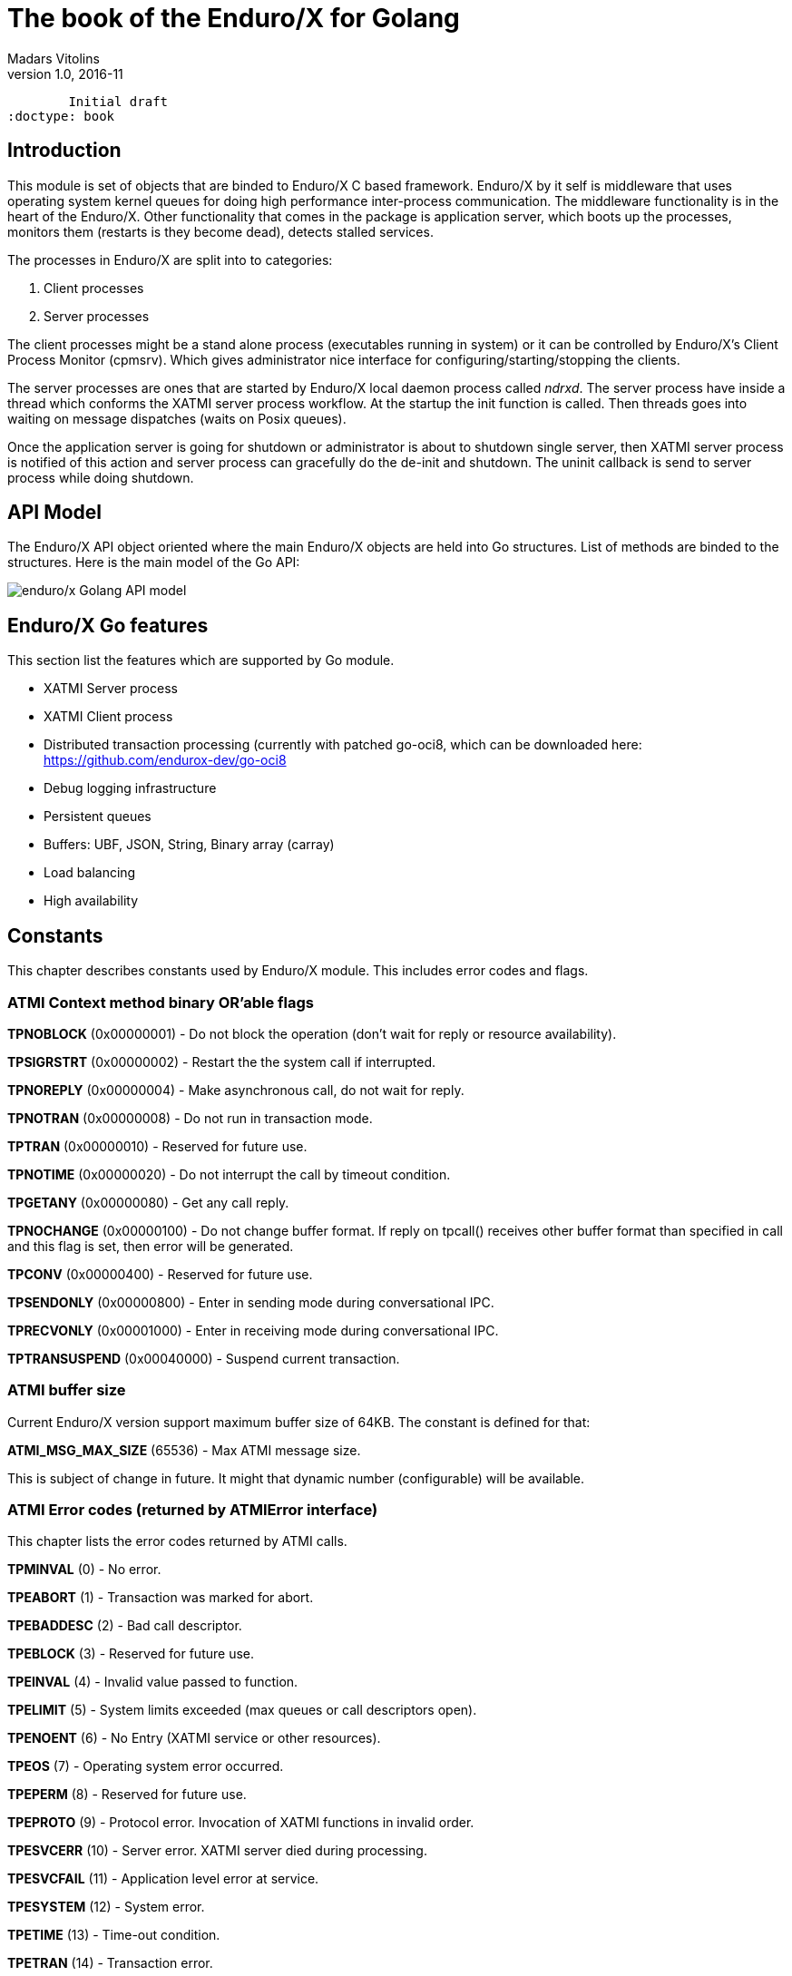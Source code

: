 The book of the Enduro/X for Golang
===================================
Madars Vitolins
v1.0, 2016-11:
	Initial draft
:doctype: book

== Introduction

This module is set of objects that are binded to Enduro/X C based framework. 
Enduro/X by it self is middleware that uses operating system kernel queues for 
doing high performance inter-process communication. The middleware functionality 
is in the heart of the Enduro/X. Other functionality that comes in the package
is application server, which boots up the processes, monitors them (restarts is
they become dead), detects stalled services.

The processes in Enduro/X are split into to categories:

1. Client processes

2. Server processes

The client processes might be a stand alone process (executables running in system)
or it can be controlled by Enduro/X's Client Process Monitor (cpmsrv). Which gives
administrator nice interface for configuring/starting/stopping the clients.

The server processes are ones that are started by Enduro/X local daemon process
called 'ndrxd'. The server process have inside a thread which conforms the XATMI
server process workflow. At the startup the init function is called. Then threads
goes into waiting on message dispatches (waits on Posix queues). 

Once the application server is going for shutdown or administrator is about to
shutdown single server, then XATMI server process is notified of this action
and server process can gracefully do the de-init and shutdown. The uninit callback
is send to server process while doing shutdown.


== API Model

The Enduro/X API object oriented where the main Enduro/X objects are held into Go
structures. List of methods are binded to the structures. Here is the main model
of the Go API:

image:images/class_diagram.png[caption="Figure 1: ", title="API Model", alt="enduro/x Golang API model"]


== Enduro/X Go features

This section list the features which are supported by Go module.

- XATMI Server process

- XATMI Client process

- Distributed transaction processing (currently with patched go-oci8, which can 
be downloaded here: https://github.com/endurox-dev/go-oci8

- Debug logging infrastructure 

- Persistent queues

- Buffers: UBF, JSON, String, Binary array (carray)

- Load balancing

- High availability

== Constants
This chapter describes constants used by Enduro/X module. This includes error codes
and flags.


=== ATMI Context method binary OR'able flags

*TPNOBLOCK* (0x00000001) - Do not block the operation (don't wait for reply or 
resource availability).

*TPSIGRSTRT* (0x00000002) - Restart the the system call if interrupted.

*TPNOREPLY* (0x00000004) - Make asynchronous call, do not wait for reply. 

*TPNOTRAN* (0x00000008) - Do not run in transaction mode.

*TPTRAN* (0x00000010) - Reserved for future use.

*TPNOTIME* (0x00000020) - Do not interrupt the call by timeout condition.

*TPGETANY* (0x00000080) - Get any call reply.

*TPNOCHANGE* (0x00000100) - Do not change buffer format. If reply on tpcall()
receives other buffer format than specified in call and this flag is set, then
error will be generated.

*TPCONV* (0x00000400) - Reserved for future use.

*TPSENDONLY* (0x00000800) - Enter in sending mode during conversational IPC.

*TPRECVONLY* (0x00001000) - Enter in receiving mode during conversational IPC.

*TPTRANSUSPEND* (0x00040000) - Suspend current transaction.


=== ATMI buffer size
Current Enduro/X version support maximum buffer size of 64KB. The constant is
defined for that:

*ATMI_MSG_MAX_SIZE* (65536) - Max ATMI message size.

This is subject of change in future. It might that dynamic number (configurable)
will be available.

=== ATMI Error codes (returned by ATMIError interface)

This chapter lists the error codes returned by ATMI calls.

*TPMINVAL* (0) - No error.

*TPEABORT* (1) - Transaction was marked for abort.

*TPEBADDESC* (2) - Bad call descriptor.

*TPEBLOCK* (3) - Reserved for future use.

*TPEINVAL* (4) - Invalid value passed to function.

*TPELIMIT* (5) - System limits exceeded (max queues or call descriptors open).

*TPENOENT* (6) - No Entry (XATMI service or other resources).

*TPEOS* (7) - Operating system error occurred.

*TPEPERM* (8) - Reserved for future use.

*TPEPROTO* (9) - Protocol error. Invocation of XATMI functions in invalid order.

*TPESVCERR* (10) - Server error. XATMI server died during processing.

*TPESVCFAIL* (11) - Application level error at service.

*TPESYSTEM* (12) - System error.

*TPETIME* (13) - Time-out condition.

*TPETRAN* (14) - Transaction error.

*TPGOTSIG* (15) - Reserved for future use.

*TPERMERR* (16) - Resource manager error (used for distributed transactions processing)

*TPEITYPE* (17) - Reserved for future use. 

*TPEOTYPE* (18) - Invalid output type.

*TPERELEASE* (19) - Reserved for future use. 

*TPEHAZARD* (20) - Hazardous condition occurred. Transaction is partially 
committed and/or abort.

*TPEHEURISTIC* (21) - Heuristic condition occurred. Transaction is partially 
committed and/or abort.

*TPEEVENT* (22) - Event notification received for conversational IPC session.

*TPEMATCH* (23) - Did not match given identifier.

*TPEDIAGNOSTIC* (24) - Additional information is returned in diagnostics field 
(used by persistent queues API).

*TPEMIB* (25) - Reserved for future use. 

*TPINITFAIL* (30) - Reserved for future use. 

*TPMAXVAL* (31) - Maximum error code.


=== Return values for tpcall()/tpreturn()

Values for rval in tpreturn:


*TPFAIL* (0x0001) - Application level error occurred, returns tpcall() gives *TPESVCFAIL*
as error.

*TPSUCCESS* (0x0002) - Service succeeded.



=== Flags Persistent queue functions, used for TPQCTL.flags

*TPNOFLAGS* (0x00000) - No flags used.

*TPQCORRID* (0x00001) - Set/get correlation id (on set TPQCTL.corrid must
be specified.

*TPQFAILUREQ* (0x00002) - Set/get failure queue. On set TPQCTL.failurequeue must
be specified.

*TPQBEFOREMSGID* (0x00004) - RFU, enqueue before message id.

*TPQGETBYMSGIDOLD* (0x00008) - RFU, deprecated.

*TPQMSGID* (0x00010) - Get msgid of enqueued/dequeued message.

*TPQPRIORITY* (0x00020) - Set/get message priority.

*TPQTOP* (0x00040) - RFU, enqueue at queue top.

*TPQWAIT* (0x00080) - RFU, wait for dequeuing.

*TPQREPLYQ* (0x00100) - Set/get reply queue.

*TPQTIME_ABS* (0x00200) - RFU, set absolute time.

*TPQTIME_REL* (0x00400) - RFU, set absolute time.

*TPQGETBYCORRIDOLD* (0x00800) - RFU.

*TPQPEEK* (0x01000) - Peek the message from queue. Do not dequeue it permanently.

*TPQDELIVERYQOS* (0x02000) - RFU, delivery quality of service.

*TPQREPLYQOS* (0x04000) -  RFU, reply message quality of service.

*TPQEXPTIME_ABS* (0x08000) -  RFU, absolute expiration time.

*TPQEXPTIME_REL* (0x10000) -  RFU, relative expiration time.

*TPQEXPTIME_NONE* (0x20000) -  RFU, never expire.

*TPQGETBYMSGID* (0x40008) -  Dequeue by msgid.

*TPQGETBYCORRID* (0x80800) - Dequeue by corrid.

*TPQASYNC* (0x100000) - Async complete. Complete the disk based transaction asynchronously.


=== Other persistent queue sub-system constants

*TMMSGIDLEN* (32) - Message id (number of bytes). All bytes significant.

*TMCORRIDLEN* (32) - Correlator id (number of bytes). All bytes significant.

*TMQNAMELEN* (15) - Max queue name length.

*NDRX_MAX_ID_SIZE* (96) - Client ID length
	

=== Diagnostic codes for persistent queues

For persistent queue sub-system which are used by TpEnqueue(3) and TpDequeue(3)
there are special control structure used named *TPQCTL* it contains field 
*TPQCTL.diagnostic* which return diagnostic code. This field is filled in case if
*ATMIError.Code()* is set to TPEDIAGNOSTIC. Note that additional error message is
provided into *TPQCTL.diagmsg*

*QMEINVAL* (-1) - Invalid value passed to function.

*QMEBADRMID* (-2) - RFU.

*QMENOTOPEN* (-3) - RFU.

*QMETRAN* (-4) - RFU.

*QMEBADMSGID* (-5) - RFU.

*QMESYSTEM* (-6) - System error occurred. More info in logs.

*QMEOS* (-7) - Operating system error occurred. More info in logs.

*QMEABORTED* (-8) - RFU.

*QMENOTA* (-8) - RFU.

*QMEPROTO* (-9) - RFU.

*QMEBADQUEUE* (-10) - RFU.

*QMENOMSG* (-11) - No message found.

*QMEINUSE* (-12) - RFU.

*QMENOSPACE* (-13) - RFU.

*QMERELEASE* (-14) - RFU.

*QMEINVHANDLE* (-15) - RFU.

*QMESHARE* (-16) - RFU.


=== Enduro/X standard library error codes
List of error codes that can be returned by NSTDError interface:

*NEINVALINI* (1) - Invalid INI file

*NEMALLOC* (2) - Malloc failed 

*NEUNIX* (3) - Unix error occurred

*NEINVAL* (4) - Invalid value passed to function

*NESYSTEM* (5) - System failure

*NEMANDATORY* (6) - Mandatory field is missing

*NEFORMAT* (7) - Format error 


=== Unified Buffer Format (UBF) library error codes

These error codes are returned by UBFError interface:

*BMINVAL* (0) - No error.

*BERFU0* (1) - Reserved for future use.

*BALIGNERR* (2) - Invalid UBF buffer.

*BNOTFLD* (3) - Buffer not fielded/invalid UBF buffer.

*BNOSPACE* (4) - No space in buffer left.

*BNOTPRES* (5) - Field not present.

*BBADFLD* (6) - Bad field id.

*BTYPERR* (7) - Invalid field type.

*BEUNIX* (8) - Unix error.

*BBADNAME* (9) - Bad field name.

*BMALLOC* (10) - Malloc failed.

*BSYNTAX* (11) - Syntax error for boolean expression.

*BFTOPEN* (12) - Failed to open field table (ubftab).

*BFTSYNTAX* (13) - Field table (ubftab) syntax error.

*BEINVAL* (14) - Invalid value passed to function.

*BERFU1* (15) - Reserved for future use.

*BERFU2* (16) - Reserved for future use.

*BERFU3* (17) - Reserved for future use.

*BERFU4* (18) - Reserved for future use.

*BERFU5* (19) - Reserved for future use.

*BERFU6* (20) - Reserved for future use.

*BERFU7* (21) - Reserved for future use.

*BERFU8* (22) - Reserved for future use.

*BMAXVAL* (22) - Maximum error code;


=== UBF field types

This chapter lists field types (C level) used by UBF:

*BFLD_MIN* (0) - Minimum field type

*BFLD_SHORT* (0) - C Short type

*BFLD_LONG* (1) -C Long type

*BFLD_CHAR* (2) - C Chart type (single byte)

*BFLD_FLOAT* (3) - C Float type

*BFLD_DOUBLE* (4) - C Double type

*BFLD_STRING* (5) - String type

*BFLD_CARRAY* (6) - Byte array type

*BFLD_MAX* (6) - Maximum field type


=== UBF reserved field IDs

*BBADFLDID* (0) - Bad field id, used as terminator Bproj() and other calls.

*BFIRSTFLDID* (0) - First field id, used indicator for Bnext() to iterate through
the buffer.

=== Log levels
Enduro/X provides logging API (see ATMICtx.TpLog() and related functions).
Following debug levels are supported:

*LOG_ALWAYS* (1) - Fatal error. Logs always.

*LOG_ERROR* (2) - Error message.

*LOG_WARN* (3) - Warning message.

*LOG_INFO* (4) - informational message.

*LOG_DEBUG* (5) - Debug message.

*LOG_DUMP* (6) - Very detailed debug with full dumps.


=== Log Facilities

Enduro/X logging can be configured for different logging sources which includes
Enduro/X debugging it self (provides separation for base ATMI (*NDRX*), Unified 
Buffer Format (*UBF*) functions). The user logging are configured under the *TP* facility.

User logging can be associated in following levels:

- Per process;

- Per thread (for Go it is Context).

- Per request (associate with Context, i.e. if thread logging enabled, then it can be
promoted to request logging by *ATMICtx.TpLogSetReqFile()*).

*LOG_FACILITY_NDRX* (0x00001) - Settings for ATMI logging.

*LOG_FACILITY_UBF* (0x00002) - Settings for UBF logging.

*LOG_FACILITY_TP* (0x00004) - Settings for TP logging.

*LOG_FACILITY_TP_THREAD* (0x00008) - Settings for TP, thread based logging.

*LOG_FACILITY_TP_REQUEST* (0x00010) - Request logging, thread based.


== Structures

This section lists the exported (public) structures provided by Endurox-Go module.

[cols="h,5a",options="header"]
|===
|Struct/interface
|Description

|TPTRANID
|Transaction identifier

|ATMICtx
|ATMI Context object

|TPSRVCTXDATA
|Server Context data used for copying request context from one Context to another

|TPEVCTL
|Event control structure (see bellow for more information)

|TPQCTL
|Queue control structure (see bellow for more information)

|ATMIBuf
|ATMI buffer object (abstract one)

|TypedBuffer
|Interface to ATMIBuf. Provides getter for getting raw buffer handler

|TypedUBF
|Interface to UBF buffer.

|TypedCarray
|Interface to byte array buffer.

|TypedString
|Interface to String buffer.

|TypedJSON
|Interface to JSON buffer.

|ATMIError
|ATMI Error interface. Provides Error(), Code(), Message() methods.

|UBFError
|UBF library error interface. Provides Error(), Code(), Message() methods.

|NSTDError
|Stndard library error interface. Provides Error(), Code(), Message() methods.

|TPSVCINFO
|XATMI service call descriptor, provided to called service as parameters.
(see bellow for more information)
|===

=== Event control structure - TPEVCTL

--------------------------------------------------------------------------------
/*
 * Event controll struct
 */
type TPEVCTL struct {
	flags int64
	name1 string
	name2 string
}
--------------------------------------------------------------------------------

TPEVCTL is used by ATMICtx.TpSubscribe() function. TPEVCTL structure contains following fields:

- *flags* int64 - can be set to: TPEVSERVICE, TPEVPERSIST

- *name1* string - Event expression

- *name2* string - RFU.

See tpsubscribe(3) C manpage.


=== Queue operations control structure - TPQCTL

Queue control structure is self explanatory.

--------------------------------------------------------------------------------
/*
 * Queue control structure
 */
type TPQCTL struct {
	flags        int64             /* indicates which of the values are set */
	deq_time     int64             /* RFU, absolute/relative  time for dequeuing */
	priority     int64             /* RFU, enqueue priority */
	diagnostic   int64             /* indicates reason for failure */
	diagmsg      string            /* diagnostic message */
	msgid        [TMMSGIDLEN]byte  /* id of message before which to queue */
	corrid       [TMCORRIDLEN]byte /* correlation id used to identify message */
	replyqueue   string            /* queue name for reply message */
	failurequeue string            /* queue name for failure message */
	cltid        string            /* client identifier for originating client */
	urcode       int64             /* RFU, application user-return code */
	appkey       int64             /* RFU, application authentication client key */
	delivery_qos int64             /* RFU, delivery quality of service  */
	reply_qos    int64             /* RFU, reply message quality of service  */
	exp_time     int64             /* RFU, expiration time  */
}
--------------------------------------------------------------------------------


=== Incoming service call information structure - TPSVCINFO
When XATMI server receives request, it receives a control structure with information
about sender and meta data about service which actually is invoked. For example:


--------------------------------------------------------------------------------

package main

import (
        "atmi"
        "fmt"
        "os"
)

//Service func
//Here svc contains the caller infos
func TESTSVC(ac *atmi.ATMICtx, svc *atmi.TPSVCINFO) {

        ac.TpReturn(atmi.TPSUCCESS, 0, &ub, 0)

}

//Server boot/init
func Init(ac *atmi.ATMICtx) int {

        //Advertize TESTSVC
        if err := ac.TpAdvertise("TESTSVC", "TESTSVC", TESTSVC); err != nil {
                fmt.Println(err)
                return atmi.FAIL
        }

        return atmi.SUCCEED
}

//Server shutdown
func Uninit(ac *atmi.ATMICtx) {
        fmt.Println("Server shutting down...")
}


//Server main
func main() {
        //Have some context
        ac, err := atmi.NewATMICtx()

        if nil != err {
                fmt.Errorf("Failed to allocate cotnext!", err)
                os.Exit(atmi.FAIL)
        } else {
                //Run as server
                ac.TpRun(Init, Uninit)
        }
}

--------------------------------------------------------------------------------


TPSVCINFO is defined as follows (with explanatory comments):

--------------------------------------------------------------------------------
//Servic call info
type TPSVCINFO struct {
	Name   string   /* Service name */
	Data   ATMIBuf  /* Buffer type */
	Flags  int64    /* Flags used for service invation */
	Cd     int      /* Call descriptor (generated by client) */
	Cltid  string   /* Client ID string - full client queue name */
	Appkey int64    /* RFU */
	Fname  string   /* Function name invoked (set at TpAdvertise second param) */
	Ctx    *ATMICtx /* ATMI Server Context */
}
--------------------------------------------------------------------------------


The TPSVCINFO.Ctx basically is the same context passed into service function as
first argument.

== API

Section lists API functions in following levels:

- ATMI package (global functions)

- ATMI Context functions

- ATMI Error functions

- UBF functions

[[gen_doc-start]]
=== ATMI Package functions
Enduro/X package functions. ATMI Context is initiated by this package.

==== atmi.MakeATMICtx()
[cols="h,5a"]
|===
|Function
|func MakeATMICtx(c_ctx C.TPCONTEXT_T) *ATMICtx
|Description
|Make context object from C pointer. Function can be used in case If doing any
direct XATMI operations and you have a C context handler. Which can be promoted
to Go level ATMI Context.. 
*c_ctx* is Context ATMI object. 
|Returns
|ATMI Context Object
|Applies
|XATMI client and server
|===

==== atmi.NewATMICtx()
[cols="h,5a"]
|===
|Function
|func NewATMICtx() (*ATMICtx, ATMIError)
|Description
|Allocate new ATMI context. This is the context with most of the XATMI
operations are made. Single go routine can have multiple contexts at the same
time.. 
|Returns
|ATMI Error, Pointer to ATMI Context object
|Applies
|XATMI client and server
|===

==== atmi.NewCustomATMIError()
[cols="h,5a"]
|===
|Function
|func NewCustomATMIError(code int, msg string) ATMIError
|Description
|Build a custom error. 
*err* is Error buffer to build. 
*code* is Error code to setup. 
*msg* is Error message. 
|Applies
|XATMI client and server
|===

==== atmi.NewCustomNstdError()
[cols="h,5a"]
|===
|Function
|func NewCustomNstdError(code int, msg string) NSTDError
|Description
|Build a custom error. Can be used at Go level sources To simulate standard
error. 
*err* is Error buffer to build. 
*code* is Error code to setup. 
*msg* is Error message. 
|Applies
|XATMI client and server
|===

==== atmi.NewCustomUBFError()
[cols="h,5a"]
|===
|Function
|func NewCustomUBFError(code int, msg string) UBFError
|Description
|Build a custom error. 
*err* is Error buffer to build. 
*code* is Error code to setup. 
*msg* is Error message. 
|Applies
|XATMI client and server
|===

=== Enduro/X Standard Error Object / NSTDError interface
Enduro/X standard error object interfaced with NSTDError interface. Error is returned
by libnstd library. Which are Enduro/X base library. Currently it is used for logging.

==== nstdError.Code()
[cols="h,5a"]
|===
|Function
|func (e nstdError) Code() int
|Description
|Error code getter. 
|Applies
|XATMI client and server
|===

==== nstdError.Error()
[cols="h,5a"]
|===
|Function
|func (e nstdError) Error() string
|Description
|Standard error interface. 
|Applies
|XATMI client and server
|===

==== nstdError.Message()
[cols="h,5a"]
|===
|Function
|func (e nstdError) Message() string
|Description
|Error message getter. 
|Applies
|XATMI client and server
|===

=== ATMI Error object / ATMIError interface
ATMI Error object, used for ATMI context functions. Error codes are described in
seperate chapter in this document.

==== atmiError.Code()
[cols="h,5a"]
|===
|Function
|func (e atmiError) Code() int
|Description
|code getter. 
|Applies
|XATMI client and server
|===

==== atmiError.Error()
[cols="h,5a"]
|===
|Function
|func (e atmiError) Error() string
|Description
|Standard error interface. 
|Applies
|XATMI client and server
|===

==== atmiError.Message()
[cols="h,5a"]
|===
|Function
|func (e atmiError) Message() string
|Description
|message getter. 
|Applies
|XATMI client and server
|===

=== Abstract IPC buffer - ATMIUbf
ATMI buffer is base class for String, JSON, UBF (key/value with value arrays) 
and binary buffer.

==== ATMIBuf.GetBuf()
[cols="h,5a"]
|===
|Function
|func (u *ATMIBuf) GetBuf() *ATMIBuf
|Description
|Have inteface to base ATMI buffer. 
|Applies
|XATMI client and server
|===

==== ATMIBuf.TpRealloc()
[cols="h,5a"]
|===
|Function
|func (buf *ATMIBuf) TpRealloc(size int64) ATMIError
|Description
|Reallocate the buffer. 
*buf* is ATMI buffer. 
|Returns
|ATMI Error
|Applies
|XATMI client and server
|===

==== ATMIBuf.TpSetCtxt()
[cols="h,5a"]
|===
|Function
|func (buf *ATMIBuf) TpSetCtxt(ac *ATMICtx)
|Description
|Change the context of the buffers (needed for error handling). 
|Applies
|XATMI client and server
|===

==== ATMIBuf.TpTypes()
[cols="h,5a"]
|===
|Function
|func (ptr *ATMIBuf) TpTypes(itype *string, subtype *string) (int64, ATMIError)
|Description
|Return ATMI buffer info. 
*itype* is ptr to string to return the buffer type  (can be nil), if set then
on output value will be UBF, CARRAY, STRING or JSON other buffers currently are
not supported.. 
*subtype* is ptr to string to return sub-type (can be nil). 
|Returns
|Buffer lenght if no error or -1 if error, ATMI error
|Applies
|XATMI client and server
|===

=== ATMI Context
ATMI Context is uses as main object for accessing Enduro/X functionality. The
object is allocated by package function *atmi.NewATMICtx()*. ATMI Context API is
used for client and server API.

==== ATMICtx.AssocThreadWithCtx()
[cols="h,5a"]
|===
|Function
|func (ac *ATMICtx) AssocThreadWithCtx() ATMIError
|Description
|Associate current OS thread with context This might be needed for global
transaction processing Which uses underlaying OS threads for transaction
association. 
|Applies
|XATMI client and server
|===

==== ATMICtx.BBoolCo()
[cols="h,5a"]
|===
|Function
|func (ac *ATMICtx) BBoolCo(expr string) (*ExprTree, UBFError)
|Description
|Compile boolean expression TODO: might want auto finalizer with Btreefree!. 
*expr* is Expression string. 
|Returns
|Expression tree (ptr or nil on error), UBF error
|Applies
|XATMI client and server
|===

==== ATMICtx.BBoolPr()
[cols="h,5a"]
|===
|Function
|func (ac *ATMICtx) BBoolPr(tree *ExprTree) (string, UBFError)
|Description
|Print the expression tree. 
*tree* is Compiled expression tree. 
|Returns
|printed expresion string, ubf error
|Applies
|XATMI client and server
|===

==== ATMICtx.BBoolSetCBF()
[cols="h,5a"]
|===
|Function
|func (ac *ATMICtx) BBoolSetCBF(funcname string, f UBFExprFunc) UBFError
|Description
|Set custom callback function for UBF buffer expression evaluator. 
*funcname* is Name of the function to be used in expression. 
*f* is callback to function. 
|Returns
|UBF error
|Applies
|XATMI client and server
|===

==== ATMICtx.BConcat()
[cols="h,5a"]
|===
|Function
|func (ac *ATMICtx) BConcat(dest *TypedUBF, src *TypedUBF) UBFError
|Description
|Contact the buffers. 
*dest* is dest buffer. 
*src* is source buffer. 
|Returns
|UBF error
|Applies
|XATMI client and server
|===

==== ATMICtx.BCpy()
[cols="h,5a"]
|===
|Function
|func (ac *ATMICtx) BCpy(dest *TypedUBF, src *TypedUBF) UBFError
|Description
|Copy buffer. 
*dest* is Destination UBF buffer. 
*src* is Source UBF buffer. 
|Returns
|UBF error
|Applies
|XATMI client and server
|===

==== ATMICtx.BFldId()
[cols="h,5a"]
|===
|Function
|func (ac *ATMICtx) BFldId(fldnm string) (int, UBFError)
|Description
|Return field ID. 
*fldnm* is Field name. 
|Returns
|Field ID, UBF error
|Applies
|XATMI client and server
|===

==== ATMICtx.BFldNo()
[cols="h,5a"]
|===
|Function
|func (ac *ATMICtx) BFldNo(bfldid int) int
|Description
|Return field number. 
*bfldid* is field id. 
|Returns
|field number
|Applies
|XATMI client and server
|===

==== ATMICtx.BFldType()
[cols="h,5a"]
|===
|Function
|func (ac *ATMICtx) BFldType(bfldid int) int
|Description
|Return the field type. 
*bfldid* is field id. 
|Returns
|field type
|Applies
|XATMI client and server
|===

==== ATMICtx.BFname()
[cols="h,5a"]
|===
|Function
|func (ac *ATMICtx) BFname(bfldid int) (string, UBFError)
|Description
|Get field name. 
*bfldid* is Field ID. 
|Returns
|Field name (or "" if error), UBF error
|Applies
|XATMI client and server
|===

==== ATMICtx.BInit()
[cols="h,5a"]
|===
|Function
|func (ac *ATMICtx) BInit(u *TypedUBF, ulen int) UBFError
|Description
|Initialize/re-initialize UBF buffer. 
*u* is UBF buffer. 
*ulen* is lenght of the buffer. 
|Returns
|UBF error
|Applies
|XATMI client and server
|===

==== ATMICtx.BMkFldId()
[cols="h,5a"]
|===
|Function
|func (ac *ATMICtx) BMkFldId(fldtype int, bfldid int) (int, UBFError)
|Description
|Generate Field ID. 
*fldtype* is Field type (see BFLD_SHORT cost list). 
*bfldid* is field number. 
|Returns
|field id or 0 if error, UBF error
|Applies
|XATMI client and server
|===

==== ATMICtx.BProjCpy()
[cols="h,5a"]
|===
|Function
|func (ac *ATMICtx) BProjCpy(dest *TypedUBF, src *TypedUBF, fldlist []int)
UBFError
|Description
|Make a project copy of the fields (leave only those in array). 
|Returns
|UBF error
|Applies
|XATMI client and server
|===

==== ATMICtx.BTreeFree()
[cols="h,5a"]
|===
|Function
|func (ac *ATMICtx) BTreeFree(tree *ExprTree)
|Description
|Free the expression buffer. 
|Applies
|XATMI client and server
|===

==== ATMICtx.BUpdate()
[cols="h,5a"]
|===
|Function
|func (ac *ATMICtx) BUpdate(dest *TypedUBF, src *TypedUBF) UBFError
|Description
|Update dest buffer with source buffer data. 
*dest* is dest buffer. 
*src* is source buffer. 
|Returns
|UBF error
|Applies
|XATMI client and server
|===

==== ATMICtx.CastToCarray()
[cols="h,5a"]
|===
|Function
|func (ac *ATMICtx) CastToCarray(abuf *ATMIBuf) (TypedCarray, ATMIError)
|Description
|Get the String Handler. 
|Applies
|XATMI client and server
|===

==== ATMICtx.CastToJSON()
[cols="h,5a"]
|===
|Function
|func (ac *ATMICtx) CastToJSON(abuf *ATMIBuf) (TypedJSON, ATMIError)
|Description
|Get the JSON Handler from ATMI Buffer. 
|Applies
|XATMI client and server
|===

==== ATMICtx.CastToString()
[cols="h,5a"]
|===
|Function
|func (ac *ATMICtx) CastToString(abuf *ATMIBuf) (TypedString, ATMIError)
|Description
|Get the String Handler from ATMI Buffer. 
|Applies
|XATMI client and server
|===

==== ATMICtx.CastToUBF()
[cols="h,5a"]
|===
|Function
|func (ac *ATMICtx) CastToUBF(abuf *ATMIBuf) (TypedUBF, ATMIError)
|Description
|Get the UBF Handler. 
|Applies
|XATMI client and server
|===

==== ATMICtx.DisassocThreadFromCtx()
[cols="h,5a"]
|===
|Function
|func (ac *ATMICtx) DisassocThreadFromCtx() ATMIError
|Description
|Disassocate current os thread from context This might be needed for global
transaction processing Which uses underlaying OS threads for transaction
association. 
|Applies
|XATMI client and server
|===

==== ATMICtx.FreeATMICtx()
[cols="h,5a"]
|===
|Function
|func (ac *ATMICtx) FreeATMICtx()
|Description
|Free up the ATMI Context Internally this will call the TpTerm too to termiante
any XATMI client session in progress.. 
|Applies
|XATMI client and server
|===

==== ATMICtx.NewATMIError()
[cols="h,5a"]
|===
|Function
|func (ac *ATMICtx) NewATMIError() ATMIError
|Description
|Generate ATMI error, read the codes. 
|Applies
|XATMI client and server
|===

==== ATMICtx.NewCarray()
[cols="h,5a"]
|===
|Function
|func (ac *ATMICtx) NewCarray(b []byte) (*TypedCarray, ATMIError)
|Description
|Allocate new string buffer. 
*s* is - source string. 
|Applies
|XATMI client and server
|===

==== ATMICtx.NewJSON()
[cols="h,5a"]
|===
|Function
|func (ac *ATMICtx) NewJSON(b []byte) (*TypedJSON, ATMIError)
|Description
|Allocate new string buffer. 
*s* is - source string. 
|Applies
|XATMI client and server
|===

==== ATMICtx.NewNstdError()
[cols="h,5a"]
|===
|Function
|func (ac *ATMICtx) NewNstdError() NSTDError
|Description
|Generate NSTD error, read the codes. 
|Applies
|XATMI client and server
|===

==== ATMICtx.NewString()
[cols="h,5a"]
|===
|Function
|func (ac *ATMICtx) NewString(gs string) (*TypedString, ATMIError)
|Description
|Allocate new string buffer. 
*s* is - source string. 
|Applies
|XATMI client and server
|===

==== ATMICtx.NewUBF()
[cols="h,5a"]
|===
|Function
|func (ac *ATMICtx) NewUBF(size int64) (*TypedUBF, ATMIError)
|Description
|Allocate the new UBF buffer NOTE: realloc or other ATMI ops you can do with
TypedUBF.Buf. 
*size* is - buffer size. 
|Returns
|Typed UBF, ATMI error
|Applies
|XATMI client and server
|===

==== ATMICtx.NewUBFError()
[cols="h,5a"]
|===
|Function
|func (ac *ATMICtx) NewUBFError() UBFError
|Description
|Generate UBF error, read the codes. 
|Applies
|XATMI client and server
|===

==== ATMICtx.TpACall()
[cols="h,5a"]
|===
|Function
|func (ac *ATMICtx) TpACall(svc string, tb TypedBuffer, flags int64) (int,
ATMIError)
|Description
|TP Async call. 
*svc* is Service Name to call. 
*buf* is ATMI buffer. 
*flags* is Flags to be used for call (see flags section). 
|Returns
|Call Descriptor (cd), ATMI Error
|Applies
|XATMI client and server
|===

==== ATMICtx.TpAbort()
[cols="h,5a"]
|===
|Function
|func (ac *ATMICtx) TpAbort(flags int64) ATMIError
|Description
|Abort global transaction. 
*flags* is flags for abort operation (must be 0). 
|Returns
|ATMI Error
|Applies
|XATMI client and server
|===

==== ATMICtx.TpAdvertise()
[cols="h,5a"]
|===
|Function
|func (ac *ATMICtx) TpAdvertise(svcname string, funcname string, fptr
TPServiceFunction) ATMIError
|Description
|Advertise service. 
*svcname* is Service Name. 
*funcname* is Function Name. 
|Returns
|ATMI Error
|Applies
|To XATMI server
|===

==== ATMICtx.TpAlloc()
[cols="h,5a"]
|===
|Function
|func (ac *ATMICtx) TpAlloc(b_type string, b_subtype string, size int64)
(*ATMIBuf, ATMIError)
|Description
|Allocate buffer Accepts the standard ATMI values We should add error handling
here. 
*b_type* is Buffer type. 
*b_subtype* is Buffer sub-type. 
*size* is Buffer size request. 
|Returns
|ATMI Buffer, atmiError
|Applies
|XATMI client and server
|===

==== ATMICtx.TpBegin()
[cols="h,5a"]
|===
|Function
|func (ac *ATMICtx) TpBegin(timeout uint64, flags int64) ATMIError
|Description
|Begin transaction. 
*timeout* is Transaction Timeout. 
*flags* is Transaction flags. 
|Returns
|ATMI Error
|Applies
|XATMI client and server
|===

==== ATMICtx.TpCall()
[cols="h,5a"]
|===
|Function
|func (ac *ATMICtx) TpCall(svc string, tb TypedBuffer, flags int64) (int,
ATMIError)
|Description
|Do the service call, assume using the same buffer  for return value.  This
works for self describing buffers. Otherwise we need a buffer size in 
ATMIBuf.. 
*svc* is service name. 
*buf* is ATMI buffer. 
*flags* is Flags to be used. 
|Returns
|atmiError
|Applies
|XATMI client and server
|===

==== ATMICtx.TpCancel()
[cols="h,5a"]
|===
|Function
|func (ac *ATMICtx) TpCancel(cd int) ATMIError
|Description
|Cancel async call. 
*cd* is Call descriptor. 
|Returns
|ATMI error
|Applies
|XATMI client and server
|===

==== ATMICtx.TpClose()
[cols="h,5a"]
|===
|Function
|func (ac *ATMICtx) TpClose() ATMIError
|Description
|Close XA Sub-system. 
|Returns
|ATMI Error
|Applies
|XATMI client and server
|===

==== ATMICtx.TpCommit()
[cols="h,5a"]
|===
|Function
|func (ac *ATMICtx) TpCommit(flags int64) ATMIError
|Description
|Commit global transaction. 
*flags* is flags for abort operation. 
|Applies
|XATMI client and server
|===

==== ATMICtx.TpConnect()
[cols="h,5a"]
|===
|Function
|func (ac *ATMICtx) TpConnect(svc string, tb TypedBuffer, flags int64) (int,
ATMIError)
|Description
|Connect to service in conversational mode. 
*svc* is Service name. 
*data* is ATMI buffers. 
*flags* is Flags. 
|Returns
|call descriptor (cd), ATMI error
|Applies
|XATMI client and server
|===

==== ATMICtx.TpContinue()
[cols="h,5a"]
|===
|Function
|func (ac *ATMICtx) TpContinue()
|Description
|Continue main thread processing (go back to server polling). 
|Applies
|To XATMI server
|===

==== ATMICtx.TpDequeue()
[cols="h,5a"]
|===
|Function
|func (ac *ATMICtx) TpDequeue(qspace string, qname string, ctl *TPQCTL, tb
TypedBuffer, flags int64) ATMIError
|Description
|Dequeue message from Q. 
*qspace* is Name of the event to post. 
*qname* is ATMI buffer. 
*ctl* is Control structure. 
*tb* is Typed buffer. 
*flags* is ATMI call flags. 
|Returns
|ATMI error
|Applies
|XATMI client and server
|===

==== ATMICtx.TpDiscon()
[cols="h,5a"]
|===
|Function
|func (ac *ATMICtx) TpDiscon(cd int) ATMIError
|Description
|Disconnect from conversation. 
*cd* is Call Descriptor. 
|Returns
|ATMI Error
|Applies
|XATMI client and server
|===

==== ATMICtx.TpEnqueue()
[cols="h,5a"]
|===
|Function
|func (ac *ATMICtx) TpEnqueue(qspace string, qname string, ctl *TPQCTL, tb
TypedBuffer, flags int64) ATMIError
|Description
|Enqueue message to Q. 
*qspace* is Name of the event to post. 
*qname* is ATMI buffer. 
*ctl* is Control structure. 
*tb* is Typed buffer. 
*flags* is ATMI call flags. 
|Returns
|ATMI error
|Applies
|XATMI client and server
|===

==== ATMICtx.TpExtAddPeriodCB()
[cols="h,5a"]
|===
|Function
|func (ac *ATMICtx) TpExtAddPeriodCB(secs int, cb TPPeriodCallback) ATMIError
|Description
|Set periodic before poll callback func. 
|Returns
|ATMI Error
|Applies
|To XATMI server
|===

==== ATMICtx.TpExtAddPollerFD()
[cols="h,5a"]
|===
|Function
|func (ac *ATMICtx) TpExtAddPollerFD(fd int, events uint32, ptr1 interface{},
cb TPPollerFdCallback) ATMIError
|Description
|Add custom File Descriptor (FD) to Q poller. 
*events* is Epoll events. 
*ptr1* is Custom data block to be passed to callback func. 
*cb* is Callback func. 
|Returns
|ATMI Error
|Applies
|To XATMI server
|===

==== ATMICtx.TpExtDelB4PollCB()
[cols="h,5a"]
|===
|Function
|func (ac *ATMICtx) TpExtDelB4PollCB() ATMIError
|Description
|Delete before-doing-poll callback. 
|Returns
|ATMI Error
|Applies
|To XATMI server
|===

==== ATMICtx.TpExtDelPeriodCB()
[cols="h,5a"]
|===
|Function
|func (ac *ATMICtx) TpExtDelPeriodCB() ATMIError
|Description
|Delet del periodic callback. 
|Returns
|ATMI Error
|Applies
|To XATMI server
|===

==== ATMICtx.TpExtDelPollerfd()
[cols="h,5a"]
|===
|Function
|func (ac *ATMICtx) TpExtDelPollerfd(fd int) ATMIError
|Description
|Remove the polling file descriptor. 
*fd* is FD to poll on. 
|Returns
|ATMI Error
|Applies
|To XATMI server
|===

==== ATMICtx.TpForward()
[cols="h,5a"]
|===
|Function
|func (ac *ATMICtx) TpForward(svc string, tb TypedBuffer, flags int64)
|Description
|Forward the call to specified poller and return to Q poller. 
*svc* is Service name to forward the call to. 
*data* is ATMI buffer. 
*flags* is Flags. 
|Applies
|To XATMI server
|===

==== ATMICtx.TpFree()
[cols="h,5a"]
|===
|Function
|func (ac *ATMICtx) TpFree(buf *ATMIBuf)
|Description
|Free the ATMI buffer. 
*buf* is ATMI buffer. 
|Applies
|XATMI client and server
|===

==== ATMICtx.TpGetLev()
[cols="h,5a"]
|===
|Function
|func (ac *ATMICtx) TpGetLev() int
|Description
|Check are we in globa transaction?. 
|Returns
|0 - not in global Tx, 1 - in global Tx
|Applies
|XATMI client and server
|===

==== ATMICtx.TpGetRply()
[cols="h,5a"]
|===
|Function
|func (ac *ATMICtx) TpGetRply(cd *int, tb TypedBuffer, flags int64) (int,
ATMIError)
|Description
|Get async call reply. 
*cd* is call. 
*buf* is ATMI buffer. 
*flags* is call flags. 
|Applies
|XATMI client and server
|===

==== ATMICtx.TpGetSrvId()
[cols="h,5a"]
|===
|Function
|func (ac *ATMICtx) TpGetSrvId() int
|Description
|Return server id. 
|Returns
|server_id
|Applies
|To XATMI server
|===

==== ATMICtx.TpGetnodeId()
[cols="h,5a"]
|===
|Function
|func (ac *ATMICtx) TpGetnodeId() int64
|Description
|Get cluster node id. 
|Returns
|Node Id
|Applies
|XATMI client and server
|===

==== ATMICtx.TpInit()
[cols="h,5a"]
|===
|Function
|func (ac *ATMICtx) TpInit() ATMIError
|Description
|Initialize client. 
|Returns
|ATMI Error
|Applies
|XATMI client and server
|===

==== ATMICtx.TpLog()
[cols="h,5a"]
|===
|Function
|func (ac *ATMICtx) TpLog(lev int, format string, a ...interface{})
|Description
|Log the message to Enduro/X loggers (see tplog(3) manpage). 
*lev* is Logging level. 
*a* is arguemnts for sprintf. 
*format* is Format string for loggers. 
|Applies
|XATMI client and server
|===

==== ATMICtx.TpLogAlways()
[cols="h,5a"]
|===
|Function
|func (ac *ATMICtx) TpLogAlways(format string, a ...interface{})
|Description
|Log the message to Enduro/X loggers (see tplog(3) manpage) Fatal/Always level
wrapper. 
*a* is arguemnts for sprintf. 
*format* is Format string for loggers. 
|Applies
|XATMI client and server
|===

==== ATMICtx.TpLogCloseReqFile()
[cols="h,5a"]
|===
|Function
|func (ac *ATMICtx) TpLogCloseReqFile()
|Description
|Close request logger (see tplogclosereqfile(3) manpage). 
|Applies
|XATMI client and server
|===

==== ATMICtx.TpLogCloseThread()
[cols="h,5a"]
|===
|Function
|func (ac *ATMICtx) TpLogCloseThread()
|Description
|Close request logger (see tplogclosethread(3) manpage). 
|Applies
|XATMI client and server
|===

==== ATMICtx.TpLogConfig()
[cols="h,5a"]
|===
|Function
|func (ac *ATMICtx) TpLogConfig(logger int, lev int, debug_string string,
module string, new_file string) NSTDError
|Description
|Configure Enduro/X logger (see tplogconfig(3) manpage). 
*logger* is is bitwise 'ored' (see LOG_FACILITY_*). 
*lev* is is optional (if not set: -1), log level to be assigned to facilites. 
*debug_string* is optional Enduro/X debug string (see ndrxdebug.conf(5)
manpage). 
*new_file* is optional (if not set - empty string) logging output file,
overrides debug_string file tag. 
|Returns
|NSTDError - standard library error
|Applies
|XATMI client and server
|===

==== ATMICtx.TpLogDebug()
[cols="h,5a"]
|===
|Function
|func (ac *ATMICtx) TpLogDebug(format string, a ...interface{})
|Description
|Log the message to Enduro/X loggers (see tplog(3) manpage) Debug level
wrapper. 
*a* is arguemnts for sprintf. 
*format* is Format string for loggers. 
|Applies
|XATMI client and server
|===

==== ATMICtx.TpLogDelBufReqFile()
[cols="h,5a"]
|===
|Function
|func (ac *ATMICtx) TpLogDelBufReqFile(data TypedBuffer) ATMIError
|Description
|Delete request file from UBF buffer (see tplogdelbufreqfile(3) manpage). 
*data* is XATMI buffer, must be UBF type. 
|Returns
|ATMI error
|Applies
|XATMI client and server
|===

==== ATMICtx.TpLogDump()
[cols="h,5a"]
|===
|Function
|func (ac *ATMICtx) TpLogDump(lev int, comment string, ptr []byte, dumplen int)
ATMIError
|Description
|Print the byte array buffer to Enduro/X logger (see tplogdump(3) manpage). 
*lev* is Logging level (see LOG_* constants). 
*comment* is Title of the buffer dump. 
*ptr* is Pointer to buffer for dump. 
*dumplen* is Length of the bytes to dump. 
|Returns
|atmiError (in case if invalid length we have for ptr and dumplen)
|Applies
|XATMI client and server
|===

==== ATMICtx.TpLogDumpDiff()
[cols="h,5a"]
|===
|Function
|func (ac *ATMICtx) TpLogDumpDiff(lev int, comment string, ptr1 []byte, ptr2
[]byte, difflen int) ATMIError
|Description
|Function compares to byte array buffers and prints the differences to Enduro/X
logger (see tplogdumpdiff(3) manpage). 
*lev* is Logging level (see LOG_* constants). 
*comment* is Title of the buffer diff. 
*ptr1* is Pointer to buffer1 for compare. 
*ptr2* is Pointer to buffer2 for compare. 
*difflen* is Length of the bytes to compare. 
|Returns
|atmiError (in case if invalid length we have for ptr1/ptr2 and difflen)
|Applies
|XATMI client and server
|===

==== ATMICtx.TpLogError()
[cols="h,5a"]
|===
|Function
|func (ac *ATMICtx) TpLogError(format string, a ...interface{})
|Description
|Log the message to Enduro/X loggers (see tplog(3) manpage) Error level
wrapper. 
*a* is arguemnts for sprintf. 
*format* is Format string for loggers. 
|Applies
|XATMI client and server
|===

==== ATMICtx.TpLogFatal()
[cols="h,5a"]
|===
|Function
|func (ac *ATMICtx) TpLogFatal(format string, a ...interface{})
|Description
|Log the message to Enduro/X loggers (see tplog(3) manpage) Fatal/Always level
wrapper. 
*a* is arguemnts for sprintf. 
*format* is Format string for loggers. 
|Applies
|XATMI client and server
|===

==== ATMICtx.TpLogGetBufReqFile()
[cols="h,5a"]
|===
|Function
|func (ac *ATMICtx) TpLogGetBufReqFile(data TypedBuffer) (string, ATMIError)
|Description
|Get the request file name from UBF buffer (see tploggetbufreqfile(3) manpage).

*data* is XATMI buffer (must be UBF). 
|Returns
|file name, ATMI error
|Applies
|XATMI client and server
|===

==== ATMICtx.TpLogGetReqFile()
[cols="h,5a"]
|===
|Function
|func (ac *ATMICtx) TpLogGetReqFile() (bool, string)
|Description
|Return request logging file (if there is one currenlty in use)  (see
tploggetreqfile(3) manpage). 
|Returns
|Status (request logger open or not), full path to request file
|Applies
|XATMI client and server
|===

==== ATMICtx.TpLogInfo()
[cols="h,5a"]
|===
|Function
|func (ac *ATMICtx) TpLogInfo(format string, a ...interface{})
|Description
|Log the message to Enduro/X loggers (see tplog(3) manpage) Info level wrapper.

*a* is arguemnts for sprintf. 
*format* is Format string for loggers. 
|Applies
|XATMI client and server
|===

==== ATMICtx.TpLogSetReqFile()
[cols="h,5a"]
|===
|Function
|func (ac *ATMICtx) TpLogSetReqFile(data TypedBuffer, filename string, filesvc
string) ATMIError
|Description
|Set request file to log to (see tplogsetreqfile(3) manpage). 
*data* is pointer to  XATMI buffer (must be UBF, others will cause error),
optional. 
*filename* is field name to set (this goes to UBF buffer too, if set),
optional. 
*filesvc* is XATMI service name to call for requesting the new request file
name, optional. 
|Returns
|ATMI error
|Applies
|XATMI client and server
|===

==== ATMICtx.TpLogSetReqFile_Direct()
[cols="h,5a"]
|===
|Function
|func (ac *ATMICtx) TpLogSetReqFile_Direct(filename string)
|Description
|Set request logging file, direct version (see tplogsetreqfile_direct(3)
manpage) Which does operate with thread local storage If fails to open request
logging file, it will automatically fall-back to stderr.. 
*filename* is Set file name to perform logging to. 
|Applies
|XATMI client and server
|===

==== ATMICtx.TpLogWarn()
[cols="h,5a"]
|===
|Function
|func (ac *ATMICtx) TpLogWarn(format string, a ...interface{})
|Description
|Log the message to Enduro/X loggers (see tplog(3) manpage) Warning level
wrapper. 
*a* is arguemnts for sprintf. 
*format* is Format string for loggers. 
|Applies
|XATMI client and server
|===

==== ATMICtx.TpOpen()
[cols="h,5a"]
|===
|Function
|func (ac *ATMICtx) TpOpen() ATMIError
|Description
|Open XA Sub-system. 
|Returns
|ATMI Error
|Applies
|XATMI client and server
|===

==== ATMICtx.TpPost()
[cols="h,5a"]
|===
|Function
|func (ac *ATMICtx) TpPost(eventname string, tb TypedBuffer, len int64, flags
int64) (int, ATMIError)
|Description
|Post the event to subscribers. 
*eventname* is Name of the event to post. 
*data* is ATMI buffer. 
*flags* is flags. 
|Returns
|Number Of events posted, ATMI error
|Applies
|XATMI client and server
|===

==== ATMICtx.TpRecv()
[cols="h,5a"]
|===
|Function
|func (ac *ATMICtx) TpRecv(cd int, tb TypedBuffer, flags int64, revent *int64)
ATMIError
|Description
|Receive data from conversation. 
*cd* is call descriptor. 
*data* is ATMI buffer. 
*revent* is Return Event. 
|Returns
|ATMI Error
|Applies
|XATMI client and server
|===

==== ATMICtx.TpResume()
[cols="h,5a"]
|===
|Function
|func (ac *ATMICtx) TpResume(tranid *TPTRANID, flags int64) ATMIError
|Description
|Resume transaction. 
*tranid* is Transaction Id reference. 
*flags* is Flags for tran resume (must be 0). 
|Returns
|ATMI Error
|Applies
|XATMI client and server
|===

==== ATMICtx.TpReturn()
[cols="h,5a"]
|===
|Function
|func (ac *ATMICtx) TpReturn(rval int, rcode int64, tb TypedBuffer, flags
int64)
|Description
|Return the ATMI call and go to Q poller. 
*rvel* is Return value (TPFAIL or TPSUCCESS). 
*rcode* is Return code (used for custom purposes). 
*tb* is ATMI buffer. 
*flags* is Flags. 
|Applies
|To XATMI server
|===

==== ATMICtx.TpRun()
[cols="h,5a"]
|===
|Function
|func (ac *ATMICtx) TpRun(initf TPSrvInitFunc, uninitf TPSrvUninitFunc)
ATMIError
|Description
|We should pass here init & un-init functions... So that we can start the
processing. 
*initf* is callback to init function. 
*uninitf* is callback to un-init function. 
|Returns
|Enduro/X service exit code, ATMI Error
|Applies
|To XATMI server
|===

==== ATMICtx.TpSend()
[cols="h,5a"]
|===
|Function
|func (ac *ATMICtx) TpSend(cd int, tb TypedBuffer, flags int64, revent *int64)
ATMIError
|Description
|Receive data from conversation. 
*cd* is call descriptor. 
*data* is ATMI buffer. 
*revent* is Return Event. 
|Returns
|ATMI Error
|Applies
|XATMI client and server
|===

==== ATMICtx.TpSrvFreeCtxData()
[cols="h,5a"]
|===
|Function
|func (ac *ATMICtx) TpSrvFreeCtxData(data *TPSRVCTXDATA)
|Description
|Free the server context data. 
*data* is Context data block. 
|Applies
|To XATMI server
|===

==== ATMICtx.TpSrvGetCtxData()
[cols="h,5a"]
|===
|Function
|func (ac *ATMICtx) TpSrvGetCtxData() (*TPSRVCTXDATA, ATMIError)
|Description
|Get Server Call thread context data (free of *TPSRVCTXDATA must be done by
user). 
|Returns
|contect data, ATMI Error
|Applies
|To XATMI server
|===

==== ATMICtx.TpSrvSetCtxData()
[cols="h,5a"]
|===
|Function
|func (ac *ATMICtx) TpSrvSetCtxData(data *TPSRVCTXDATA, flags int64) ATMIError
|Description
|Restore thread context data. 
|Returns
|ATMI Error
|Applies
|To XATMI server
|===

==== ATMICtx.TpSubscribe()
[cols="h,5a"]
|===
|Function
|func (ac *ATMICtx) TpSubscribe(eventexpr string, filter string, ctl *TPEVCTL,
flags int64) (int64, ATMIError)
|Description
|Subscribe service to some specified event. 
*eventexpr* is Subscription ID (retruned by TPSubscribe()). 
*filter* is Event filter expression (regex). 
*ctl* is Control struct. 
*flags* is Flags. 
|Returns
|Subscription id, ATMI Error
|Applies
|To XATMI server
|===

==== ATMICtx.TpSuspend()
[cols="h,5a"]
|===
|Function
|func (ac *ATMICtx) TpSuspend(tranid *TPTRANID, flags int64) ATMIError
|Description
|Suspend transaction. 
*tranid* is Transaction Id reference. 
*flags* is Flags for suspend (must be 0). 
|Returns
|ATMI Error
|Applies
|XATMI client and server
|===

==== ATMICtx.TpTerm()
[cols="h,5a"]
|===
|Function
|func (ac *ATMICtx) TpTerm() ATMIError
|Description
|Terminate the client. 
|Returns
|ATMI error
|Applies
|XATMI client and server
|===

==== ATMICtx.TpTypes()
[cols="h,5a"]
|===
|Function
|func (ac *ATMICtx) TpTypes(ptr *ATMIBuf, itype *string, subtype *string)
(int64, ATMIError)
|Description
|Return ATMI buffer info. 
*ptr* is Pointer to ATMI buffer. 
*itype* is ptr to string to return the buffer type  (can be nil), if set then
on output value will be UBF, CARRAY, STRING or JSON other buffers currently are
not supported.. 
*subtype* is ptr to string to return sub-type (can be nil). 
|Returns
|Buffer lenght if no error or -1 if error, ATMI error
|Applies
|XATMI client and server
|===

==== ATMICtx.TpUnadvertise()
[cols="h,5a"]
|===
|Function
|func (ac *ATMICtx) TpUnadvertise(svcname string) ATMIError
|Description
|Unadvertise service dynamically. 
*svcname* is Service Name. 
|Returns
|ATMI Error
|Applies
|To XATMI server
|===

==== ATMICtx.TpUnsubscribe()
[cols="h,5a"]
|===
|Function
|func (ac *ATMICtx) TpUnsubscribe(subscription int64, flags int64) (int,
ATMIError)
|Description
|Unsubscribe from event broker. 
*subscription* is Subscription ID (retruned by TPSubscribe()). 
*flags* is Flags. 
|Returns
|Number of subscriptions deleted, ATMI Error
|Applies
|To XATMI server
|===

==== ATMICtx.UBFAlloc()
[cols="h,5a"]
|===
|Function
|func (ac *ATMICtx) UBFAlloc(size int64) (TypedUBF, ATMIError)
|Description
|Allocate the UBF buffer. 
*size* is Buffer size in bytes. 
|Returns
|UBF Handler, ATMI Error
|Applies
|XATMI client and server
|===

=== String IPC buffer format
String buffer. Can be used to string plain text strings between services. The string
buffer cannot contain binary zero (0x00) byte.

==== TypedString.GetBuf()
[cols="h,5a"]
|===
|Function
|func (u *TypedString) GetBuf() *ATMIBuf
|Description
|Return The ATMI buffer to caller. 
|Applies
|XATMI client and server
|===

==== TypedString.GetString()
[cols="h,5a"]
|===
|Function
|func (s *TypedString) GetString() string
|Description
|Get the string value out from buffer. 
|Returns
|String value
|Applies
|XATMI client and server
|===

==== TypedString.SetString()
[cols="h,5a"]
|===
|Function
|func (s *TypedString) SetString(gs string) ATMIError
|Description
|Set the string to the buffer. 
*str* is String value. 
|Applies
|XATMI client and server
|===

==== TypedString.TpRealloc()
[cols="h,5a"]
|===
|Function
|func (u *TypedString) TpRealloc(size int64) ATMIError
|Description
|. 
|Applies
|XATMI client and server
|===

=== JSON IPC buffer format
JSON buffer. Used to send JSON text between services. Basically it is string buffer,
but with special mark that it is JSON Text. This mark is special, as Enduro/X can
automatically convert JSON to UBF and vice versa. The format for JSON is one level
with UBF field names and values. Values can be arrays.

==== TypedJSON.GetBuf()
[cols="h,5a"]
|===
|Function
|func (u *TypedJSON) GetBuf() *ATMIBuf
|Description
|Return The ATMI buffer to caller. 
|Applies
|XATMI client and server
|===

==== TypedJSON.GetJSONText()
[cols="h,5a"]
|===
|Function
|func (j *TypedJSON) GetJSONText() string
|Description
|Get the string value out from buffer. 
|Returns
|JSON value
|Applies
|XATMI client and server
|===

==== TypedJSON.SetJSON()
[cols="h,5a"]
|===
|Function
|func (j *TypedJSON) SetJSON(b []byte) ATMIError
|Description
|Set JSON bytes. 
|Applies
|XATMI client and server
|===

==== TypedJSON.SetJSONText()
[cols="h,5a"]
|===
|Function
|func (j *TypedJSON) SetJSONText(gs string) ATMIError
|Description
|Set the string to the buffer. 
*str* is JSON value. 
|Applies
|XATMI client and server
|===

==== TypedJSON.TpRealloc()
[cols="h,5a"]
|===
|Function
|func (u *TypedJSON) TpRealloc(size int64) ATMIError
|Description
|. 
|Applies
|XATMI client and server
|===

=== Binary buffer IPC buffer format
Typed Carray, basically is byte array buffer.

==== TypedCarray.GetBuf()
[cols="h,5a"]
|===
|Function
|func (u *TypedCarray) GetBuf() *ATMIBuf
|Description
|Return The ATMI buffer to caller. 
|Applies
|XATMI client and server
|===

==== TypedCarray.SetBytes()
[cols="h,5a"]
|===
|Function
|func (s *TypedCarray) SetBytes(b []byte) ATMIError
|Description
|. 
*str* is String value. 
|Applies
|XATMI client and server
|===

==== TypedCarray.TpRealloc()
[cols="h,5a"]
|===
|Function
|func (u *TypedCarray) TpRealloc(size int64) ATMIError
|Description
|. 
|Applies
|XATMI client and server
|===

=== BUF Error object/ UBFError interface
==== ubfError.Code()
[cols="h,5a"]
|===
|Function
|func (e ubfError) Code() int
|Description
|code getter. 
|Applies
|XATMI client and server
|===

==== ubfError.Error()
[cols="h,5a"]
|===
|Function
|func (e ubfError) Error() string
|Description
|Standard error interface. 
|Applies
|XATMI client and server
|===

==== ubfError.Message()
[cols="h,5a"]
|===
|Function
|func (e ubfError) Message() string
|Description
|message getter. 
|Applies
|XATMI client and server
|===

=== UBF Key/value IPC buffer format
Unified Buffer Format (UBF) is key/value buffer with compiled IDs. Each key
can contain the array of elements (occurrences).

==== TypedUBF.BAdd()
[cols="h,5a"]
|===
|Function
|func (u *TypedUBF) BAdd(bfldid int, ival interface{}) UBFError
|Description
|Add field to buffer. 
*bfldid* is Field ID. 
*ival* is Input value. 
|Returns
|UBF Error
|Applies
|XATMI client and server
|===

==== TypedUBF.BBoolEv()
[cols="h,5a"]
|===
|Function
|func (u *TypedUBF) BBoolEv(tree *ExprTree) bool
|Description
|Test the expresion tree to current UBF buffer. 
*tree* is compiled expression tree. 
|Returns
|true (buffer matched expression) or false (buffer not matched expression)
|Applies
|XATMI client and server
|===

==== TypedUBF.BChg()
[cols="h,5a"]
|===
|Function
|func (u *TypedUBF) BChg(bfldid int, occ int, ival interface{}) UBFError
|Description
|Change field in buffer. 
*bfldid* is Field ID. 
*ival* is Input value. 
|Returns
|UBF Error
|Applies
|XATMI client and server
|===

==== TypedUBF.BChgCombined()
[cols="h,5a"]
|===
|Function
|func (u *TypedUBF) BChgCombined(bfldid int, occ int, ival interface{}, do_add
bool) UBFError
|Description
|Set the field value. Combined supports change (chg) or add mode. 
*bfldid* is Field ID. 
*occ* is Field Occurrance. 
*ival* is Input value. 
*do_add* is Adding mode true = add, false = change. 
|Returns
|UBF Error
|Applies
|XATMI client and server
|===

==== TypedUBF.BDel()
[cols="h,5a"]
|===
|Function
|func (u *TypedUBF) BDel(bfldid int, occ int) UBFError
|Description
|Delete the field from buffer. 
*fldid* is Field ID. 
*occ* is Field occurance. 
|Returns
|UBF error
|Applies
|XATMI client and server
|===

==== TypedUBF.BDelAll()
[cols="h,5a"]
|===
|Function
|func (u *TypedUBF) BDelAll(bfldid int) UBFError
|Description
|Delete field (all occurrances) from buffer. 
*bfldid* is field ID. 
|Returns
|UBF error
|Applies
|XATMI client and server
|===

==== TypedUBF.BDelete()
[cols="h,5a"]
|===
|Function
|func (u *TypedUBF) BDelete(fldlist []int) UBFError
|Description
|Delete listed fields from UBF buffer. 
*fldlist* is list of fields (array). 
|Returns
|UBF error
|Applies
|XATMI client and server
|===

==== TypedUBF.BExtRead()
[cols="h,5a"]
|===
|Function
|func (u *TypedUBF) BExtRead(s string) UBFError
|Description
|Read the bufer content from string. 
*s* is String buffer representation. 
|Returns
|UBF error
|Applies
|XATMI client and server
|===

==== TypedUBF.BFloatEv()
[cols="h,5a"]
|===
|Function
|func (u *TypedUBF) BFloatEv(tree *ExprTree) float64
|Description
|Evalute expression value in float64 format. 
*tree* is compiled expression tree. 
|Returns
|expression value
|Applies
|XATMI client and server
|===

==== TypedUBF.BGet()
[cols="h,5a"]
|===
|Function
|func (u *TypedUBF) BGet(bfldid int, occ int) (interface{}, UBFError)
|Description
|Get the field form buffer. This returns the interface to underlaying type. 
*bfldid* is Field ID. 
*occ* is Occurrance. 
|Returns
|interface to value,	 UBF error
|Applies
|XATMI client and server
|===

==== TypedUBF.BGetByte()
[cols="h,5a"]
|===
|Function
|func (u *TypedUBF) BGetByte(bfldid int, occ int) (byte, UBFError)
|Description
|Return byte (c char) value from buffer. 
*bfldid* is Field ID. 
*occ* is Occurrance. 
|Returns
|byte val, UBF error
|Applies
|XATMI client and server
|===

==== TypedUBF.BGetByteArr()
[cols="h,5a"]
|===
|Function
|func (u *TypedUBF) BGetByteArr(bfldid int, occ int) ([]byte, UBFError)
|Description
|Get string value. 
*bfldid* is Field ID. 
*occ* is Occurrance. 
|Returns
|string val, UBF error
|Applies
|XATMI client and server
|===

==== TypedUBF.BGetFloat32()
[cols="h,5a"]
|===
|Function
|func (u *TypedUBF) BGetFloat32(bfldid int, occ int) (float32, UBFError)
|Description
|Get float value from UBF buffer, see CBget(3). 
*bfldid* is Field ID. 
*occ* is Occurrance. 
|Returns
|float, UBF error
|Applies
|XATMI client and server
|===

==== TypedUBF.BGetFloat64()
[cols="h,5a"]
|===
|Function
|func (u *TypedUBF) BGetFloat64(bfldid int, occ int) (float64, UBFError)
|Description
|Get double value. 
*bfldid* is Field ID. 
*occ* is Occurrance. 
|Returns
|double, UBF error
|Applies
|XATMI client and server
|===

==== TypedUBF.BGetInt()
[cols="h,5a"]
|===
|Function
|func (u *TypedUBF) BGetInt(bfldid int, occ int) (int, UBFError)
|Description
|Return int (basicaly C long (int64) casted to) value from buffer. 
*bfldid* is Field ID. 
*occ* is Occurrance. 
|Returns
|int64 val,	 UBF error
|Applies
|XATMI client and server
|===

==== TypedUBF.BGetInt16()
[cols="h,5a"]
|===
|Function
|func (u *TypedUBF) BGetInt16(bfldid int, occ int) (int16, UBFError)
|Description
|Return int16 value from buffer. 
*bfldid* is Field ID. 
*occ* is Occurrance. 
|Returns
|int16 val,	 UBF error
|Applies
|XATMI client and server
|===

==== TypedUBF.BGetInt64()
[cols="h,5a"]
|===
|Function
|func (u *TypedUBF) BGetInt64(bfldid int, occ int) (int64, UBFError)
|Description
|Return int64 value from buffer. 
*bfldid* is Field ID. 
*occ* is Occurrance. 
|Returns
|int64 val,	 UBF error
|Applies
|XATMI client and server
|===

==== TypedUBF.BGetString()
[cols="h,5a"]
|===
|Function
|func (u *TypedUBF) BGetString(bfldid int, occ int) (string, UBFError)
|Description
|Get string value. 
*bfldid* is Field ID. 
*occ* is Occurrance. 
|Returns
|string val, UBF error
|Applies
|XATMI client and server
|===

==== TypedUBF.BIsUBF()
[cols="h,5a"]
|===
|Function
|func (u *TypedUBF) BIsUBF() bool
|Description
|Test C buffer for UBF format. 
|Returns
|TRUE - buffer is UBF, FALSE - not UBF
|Applies
|XATMI client and server
|===

==== TypedUBF.BLen()
[cols="h,5a"]
|===
|Function
|func (u *TypedUBF) BLen(bfldid int, occ int) (int, UBFError)
|Description
|Get the field len. 
*fldid* is Field ID. 
*occ* is Field occurance. 
|Returns
|FIeld len, UBF error
|Applies
|XATMI client and server
|===

==== TypedUBF.BNext()
[cols="h,5a"]
|===
|Function
|func (u *TypedUBF) BNext(first bool) (int, int, UBFError)
|Description
|Iterate over the buffer NOTE: This is not multiple context safe. It stores
iteration state internally. 
*first* is TRUE start iteration, FALSE continue iteration. 
|Returns
|Field ID, Field Occurrance, UBF Error
|Applies
|XATMI client and server
|===

==== TypedUBF.BOccur()
[cols="h,5a"]
|===
|Function
|func (u *TypedUBF) BOccur(bfldid int) (int, UBFError)
|Description
|Get the number of field occurrances in buffer. 
*bfldid* is Field ID. 
|Returns
|count (or -1 on error), UBF error
|Applies
|XATMI client and server
|===

==== TypedUBF.BPres()
[cols="h,5a"]
|===
|Function
|func (u *TypedUBF) BPres(bfldid int, occ int) bool
|Description
|Check for field presence in buffer. 
*fldid* is Field ID. 
*occ* is Field occurance. 
|Returns
|true/false present/not present
|Applies
|XATMI client and server
|===

==== TypedUBF.BPrint()
[cols="h,5a"]
|===
|Function
|func (u *TypedUBF) BPrint() UBFError
|Description
|Print the buffer to stdout. 
|Returns
|UBF error
|Applies
|XATMI client and server
|===

==== TypedUBF.BProj()
[cols="h,5a"]
|===
|Function
|func (u *TypedUBF) BProj(fldlist []int) UBFError
|Description
|Make a project copy of the fields (leave only those in array). 
|Returns
|UBF error
|Applies
|XATMI client and server
|===

==== TypedUBF.BQBoolEv()
[cols="h,5a"]
|===
|Function
|func (u *TypedUBF) BQBoolEv(expr string) (bool, UBFError)
|Description
|Quick eval of the expression (compiles & frees the handler automatically). 
*expr* is Expression tree. 
|Returns
|result: true or false, UBF error
|Applies
|XATMI client and server
|===

==== TypedUBF.BRead()
[cols="h,5a"]
|===
|Function
|func (u *TypedUBF) BRead(dump []byte) UBFError
|Description
|Serialize the UBF buffer. 
|Returns
|serialized bytes, UBF error
|Applies
|XATMI client and server
|===

==== TypedUBF.BSizeof()
[cols="h,5a"]
|===
|Function
|func (u *TypedUBF) BSizeof() (int64, UBFError)
|Description
|Get the total buffer size. 
|Returns
|bufer size, UBF error
|Applies
|XATMI client and server
|===

==== TypedUBF.BSprint()
[cols="h,5a"]
|===
|Function
|func (u *TypedUBF) BSprint() (string, UBFError)
|Description
|Alternative for Bfprint. Will return the output in string variable So that
caller can do anything it wants with the string output. 
|Returns
|Printed buffer, UBF error
|Applies
|XATMI client and server
|===

==== TypedUBF.BType()
[cols="h,5a"]
|===
|Function
|func (u *TypedUBF) BType(bfldid int) (string, UBFError)
|Description
|Return field name in string. 
*bfldid* is field ID. 
|Returns
|field type, UBF error
|Applies
|XATMI client and server
|===

==== TypedUBF.BUnused()
[cols="h,5a"]
|===
|Function
|func (u *TypedUBF) BUnused() (int64, UBFError)
|Description
|Get the number of free bytes of UBF buffer. 
|Returns
|buffer free bytes, UBF error
|Applies
|XATMI client and server
|===

==== TypedUBF.BUsed()
[cols="h,5a"]
|===
|Function
|func (u *TypedUBF) BUsed() (int64, UBFError)
|Description
|Get the number of bytes used in UBF buffer. 
|Returns
|number of byptes used, UBF error
|Applies
|XATMI client and server
|===

==== TypedUBF.BWrite()
[cols="h,5a"]
|===
|Function
|func (u *TypedUBF) BWrite() ([]byte, UBFError)
|Description
|Serialize the UBF buffer. 
|Returns
|serialized bytes, UBF error
|Applies
|XATMI client and server
|===

==== TypedUBF.GetBuf()
[cols="h,5a"]
|===
|Function
|func (u *TypedUBF) GetBuf() *ATMIBuf
|Description
|Return The ATMI buffer to caller. 
|Applies
|XATMI client and server
|===

==== TypedUBF.Marshal()
[cols="h,5a"]
|===
|Function
|func (u *TypedUBF) Marshal(v interface{}) UBFError
|Description
|Copy the specified fields to the local structure Copy the local struct to UBF.

*v* is local struct. 
|Returns
|UBF error
|Applies
|XATMI client and server
|===

==== TypedUBF.TpJSONToUBF()
[cols="h,5a"]
|===
|Function
|func (u *TypedUBF) TpJSONToUBF(buffer string) UBFError
|Description
|Converts string JSON buffer passed in 'buffer' to UBF buffer. This function
will automatically allocate the free space in UBF to fit the JSON. The size
will be determinated by string length. See tpjsontoubf(3) C call for more
information.. 
*buffer* is String buffer containing JSON message. The format must be one level
JSON containing UBF_FIELD:Value. The value can be array, then it is loaded into
occurrences.. 
|Returns
|UBFError ('BEINVAL' if failed to convert, 'BMALLOC' if buffer resize failed)
|Applies
|XATMI client and server
|===

==== TypedUBF.TpLogPrintUBF()
[cols="h,5a"]
|===
|Function
|func (u *TypedUBF) TpLogPrintUBF(lev int, title string)
|Description
|Print the buffer to stdout. 
|Returns
|UBF error
|Applies
|XATMI client and server
|===

==== TypedUBF.TpRealloc()
[cols="h,5a"]
|===
|Function
|func (u *TypedUBF) TpRealloc(size int64) ATMIError
|Description
|. 
|Applies
|XATMI client and server
|===

==== TypedUBF.TpUBFToJSON()
[cols="h,5a"]
|===
|Function
|func (u *TypedUBF) TpUBFToJSON() (string, ATMIError)
|Description
|Convert given UBF buffer to JSON block, see tpubftojson(3) C call Output
string is automatically allocated. 
|Returns
|JSON string (if converted ok), ATMIError in case of failure. More detailed
infos in case of error is found in 'ubf' and 'ndrx' facility logs.
|Applies
|XATMI client and server
|===

==== TypedUBF.Unmarshal()
[cols="h,5a"]
|===
|Function
|func (u *TypedUBF) Unmarshal(v interface{}) UBFError
|Description
|Copy the specified fields to the local structure according to the `ubf'. 
*v* is local struct. 
|Returns
|UBF error
|Applies
|XATMI client and server
|===

[[gen_doc-stop]]

== Typical server process
This section gives an example of typical Enduro/X XATMI server written in Google
Go language. This sample will advertise two services which will make a string buffer
uppercase (the service name will be TOUPPER) and another service which make a string
lower case (service name TOLOWER).

--------------------------------------------------------------------------------
package main

import (
	"atmi"
	"fmt"
	"os"
)

const (
	SUCCEED = 0
	FAIL    = -1
)

func TOUPPER(ac *atmi.ATMICtx, svc *atmi.TPSVCINFO) {

	ret := SUCCEED

	//Get Typed String Handler
	s, _ := ac.CastToString(&svc.Data)

	// Change the buffer
	s.SetString(strings.ToUpper(s.GetString()))
	
	// Send back the response
	ac.TpReturn(atmi.TPSUCCESS, 0, &s, 0)
	
	return
}

func TOLOWER(ac *atmi.ATMICtx, svc *atmi.TPSVCINFO) {

	ret := SUCCEED

	//Get Typed String Handler
	s, _ := ac.CastToString(&svc.Data)

	// Change the buffer
	s.SetString(strings.ToLower(s.GetString()))
	
	// Send back the response
	ac.TpReturn(atmi.TPSUCCESS, 0, &s, 0)
	
	return
}


//Server init
func Init(ac *atmi.ATMICtx) int {

	//Advertize TOUPPER
	if err := ac.TpAdvertise("TOUPPER", "TOUPPER", TOUPPER); err != nil {
		fmt.Println(err)
		return atmi.FAIL
	}
	
	//Advertize TOLOWER
	if err := ac.TpAdvertise("TOLOWER", "TOLOWER", TOLOWER); err != nil {
		fmt.Println(err)
		return atmi.FAIL
	}

	return atmi.SUCCEED
}

//Server shutdown
func Uninit(ac *atmi.ATMICtx) {
	fmt.Println("Server shutting down...")
}

//Executable main entry point
func main() {
	//Have some context
	ac, err := atmi.NewATMICtx()

	if nil != err {
		fmt.Errorf("Failed to allocate cotnext!", err)
		os.Exit(atmi.FAIL)
	} else {
		//Run as server
		ac.TpRun(Init, Uninit)
		
		//Kill the ATMI context
		ac.FreeATMICtx()
	}
}
--------------------------------------------------------------------------------

Note that for simplicity some error handling for service functions are missing.

== Typical client process
This section will give us an example how would client process look for above example,
we will invoke both service to TOUPPER and TOLOWER.

--------------------------------------------------------------------------------
package main

import (
	"atmi"
	"fmt"
	"os"
)

const (
	SUCCEED = 0
	FAIL    = -1
)

//Binary main entry
func main() {

	ret := SUCCEED
	var ac *atmi.ATMICtx
	var err atmi.ATMIError
	//Return to the caller (kind of destructor..)
	defer func() {
		if nil != ac {
			ac.TpTerm()
			ac.FreeATMICtx() // Kill the context
		}
		os.Exit(ret)
	}()

	ac, err = atmi.NewATMICtx()

	if nil != err {
		fmt.Errorf("Failed to allocate cotnext!", err)
		ret = FAIL
		return
	}

	buf, err := ac.NewString("hello world")

	if err != nil {
		ac.TpLogError("ATMI Error %d:[%s]\n", err.Code(), err.Message())
		ret = FAIL
		return
	}

	//Call the server
	if _, err := ac.TpCall("TOUPPER", buf, 0); nil != err {
		ac.TpLogError("ATMI Error %d:[%s]\n", err.Code(), err.Message())
		ret = FAIL
		return
	}

	//Will print "HELLO WORLD"
	fmt.Printf("Got response: [%s]\n", buf.GetString())
	
	//Now call to lower with same buffer
	
	if _, err := ac.TpCall("TOLOWER", buf, 0); nil != err {
		ac.TpLogError("ATMI Error %d:[%s]\n", err.Code(), err.Message())
		ret = FAIL
		return
	}

	//Will print "hello world"
	fmt.Printf("Got response: [%s]\n", buf.GetString())
	
	return
}
--------------------------------------------------------------------------------


== Distributed transaction processing

Distributed transaction currently is supported only for Oracle OCI8 driver which is
binded to Go, the package is available here: https://github.com/endurox-dev/go-oci8

One note must be told, that distributed transaction work according to XA API standard
which sets that transaction is associated with current operating system thread.

Enduro/X acknowledges this fact and provides API call for associating ATMI Context
object with current thread. As Golang Goroutines can be user-space re-scheduled,
thus before associating ATMI Context with OS Thread, you need to *runtime.LockOSThread()* and
then *ac.AssocThreadWithCtx()*.

For example:


--------------------------------------------------------------------------------
func MKCUST(ac *atmi.ATMICtx, svc *atmi.TPSVCINFO) {

        runtime.LockOSThread()
        ac.AssocThreadWithCtx()
        
        // Do the DB works in global transaction
        
        ac.DisassocThreadFromCtx()
        runtime.UnlockOSThread()
        
        ac.TpReturn(atmi.TPSUCCESS, 0, &ub, 0)
        
        return
}
--------------------------------------------------------------------------------



== Conclusions

For more tails you may see the tests folder which contains following tests:

- *01_basic_ubf_call* - Sample client/server app with UBF buffer.

- *02_basic_string_call* - Sample client/server app with String buffer.

- *03_basic_carray_call* - Sample client/server app with binary byte buffer.

- *04_distributed_transaction* - Sample client/server app with Oracle DB distributed transaction.

- *05_basic_json_call* - Sample client/server app with JSON buffer.

- *06_ubf_marshal* - Client process doing Marshal/Unmarshal of UBF buffer to structure.

- *07_basic_durable_queue* - Works with durable queue.

- *08_logging* - User logging tests.


For more details read on: http://www.endurox.org/dokuwiki
The base Enduro/X documentation is valid, as Enduro/X ASG is wrapping in the C
libraries.


:numbered!:

[bibliography]
Additional documentation 
------------------------
This section lists additional related documents.

[bibliography]
.Resources
- [[[EX_DEVGUIDE]]] Enduro/X Internal Developer Guide.


////////////////////////////////////////////////////////////////
The index is normally left completely empty, it's contents being
generated automatically by the DocBook toolchain.
////////////////////////////////////////////////////////////////

